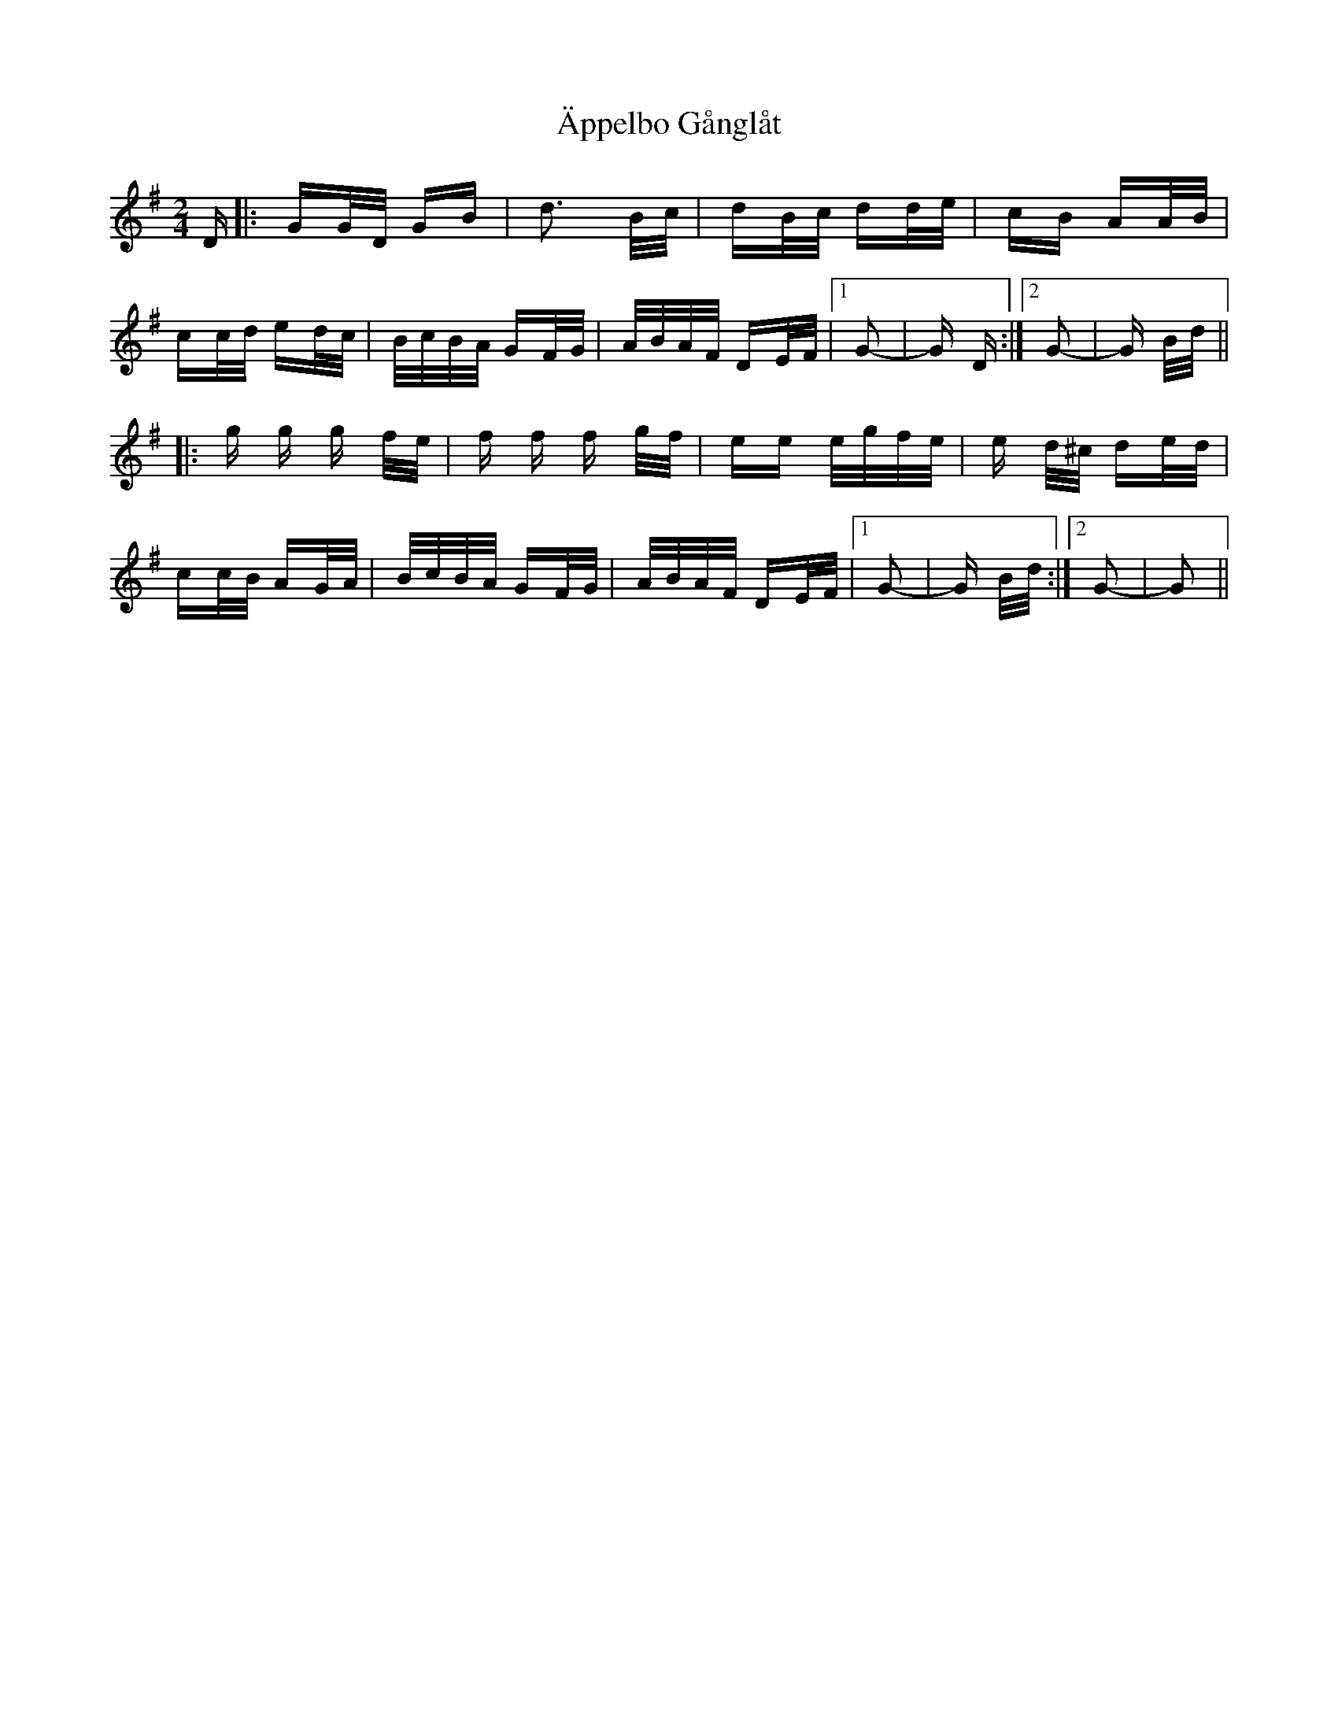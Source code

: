X: 1733
T: Äppelbo Gånglåt
R: polka
M: 2/4
K: Gmajor
D|:GG/D/ GB|d3 B/c/|dB/c/ dd/e/|cB AA/B/|
cc/d/ ed/c/|B/c/B/A/ GF/G/|A/B/A/F/ DE/F/|1 G2-|G D:|2 G2-|G B/d/||
|:g g g f/e/|f f f g/f/|ee e/g/f/e/|e d/^c/ de/d/|
cc/B/ AG/A/|B/c/B/A/ GF/G/|A/B/A/F/ DE/F/|1 G2-|G B/d/:|2 G2-|G2||

